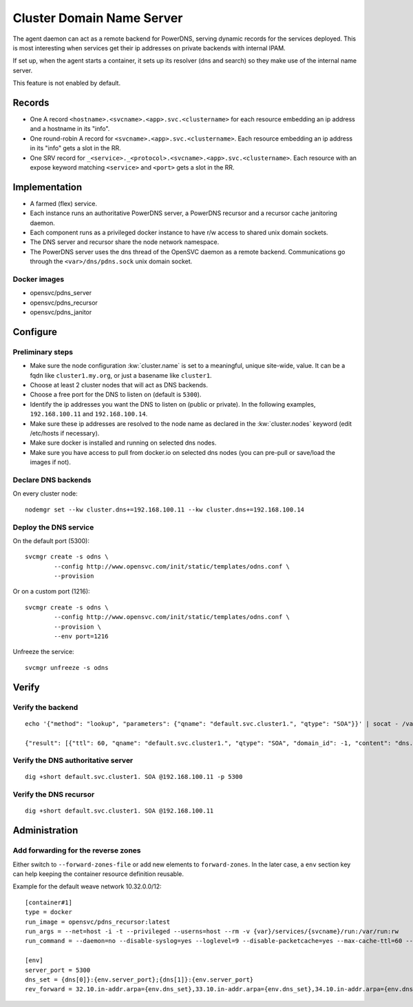 .. _agent.dns:

Cluster Domain Name Server
==========================

The agent daemon can act as a remote backend for PowerDNS, serving dynamic records for the services deployed. This is most interesting when services get their ip addresses on private backends with internal IPAM.

If set up, when the agent starts a container, it sets up its resolver (dns and search) so they make use of the internal name server.

This feature is not enabled by default.

Records
-------

* One A record ``<hostname>.<svcname>.<app>.svc.<clustername>`` for each resource embedding an ip address and a hostname in its "info".
* One round-robin A record for ``<svcname>.<app>.svc.<clustername>``. Each resource embedding an ip address in its "info" gets a slot in the RR.
* One SRV record for ``_<service>._<protocol>.<svcname>.<app>.svc.<clustername>``. Each resource with an expose keyword matching ``<service>`` and ``<port>`` gets a slot in the RR.

Implementation
--------------

* A farmed (flex) service.
* Each instance runs an authoritative PowerDNS server, a PowerDNS recursor and a recursor cache janitoring daemon.
* Each component runs as a privileged docker instance to have r/w access to shared unix domain sockets.
* The DNS server and recursor share the node network namespace.
* The PowerDNS server uses the dns thread of the OpenSVC daemon as a remote backend. Communications go through the ``<var>/dns/pdns.sock`` unix domain socket.

Docker images
+++++++++++++

* opensvc/pdns_server
* opensvc/pdns_recursor
* opensvc/pdns_janitor

Configure
---------

Preliminary steps
+++++++++++++++++

* Make sure the node configuration :kw:`cluster.name` is set to a meaningful, unique site-wide, value. It can be a fqdn like ``cluster1.my.org``, or just a basename like ``cluster1``.
* Choose at least 2 cluster nodes that will act as DNS backends.
* Choose a free port for the DNS to listen on (default is ``5300``).
* Identify the ip addresses you want the DNS to listen on (public or private). In the following examples, ``192.168.100.11`` and ``192.168.100.14``.
* Make sure these ip addresses are resolved to the node name as declared in the :kw:`cluster.nodes` keyword (edit /etc/hosts if necessary).
* Make sure docker is installed and running on selected dns nodes.
* Make sure you have access to pull from docker.io on selected dns nodes (you can pre-pull or save/load the images if not).

Declare DNS backends
++++++++++++++++++++

On every cluster node::

	nodemgr set --kw cluster.dns+=192.168.100.11 --kw cluster.dns+=192.168.100.14

Deploy the DNS service
++++++++++++++++++++++

On the default port (5300)::

	svcmgr create -s odns \
		--config http://www.opensvc.com/init/static/templates/odns.conf \
		--provision

Or on a custom port (1216)::

	svcmgr create -s odns \
		--config http://www.opensvc.com/init/static/templates/odns.conf \
		--provision \
		--env port=1216

Unfreeze the service::

	svcmgr unfreeze -s odns


Verify
------

Verify the backend
++++++++++++++++++

::

	echo '{"method": "lookup", "parameters": {"qname": "default.svc.cluster1.", "qtype": "SOA"}}' | socat - /var/lib/opensvc/dns/pdns.sock

	{"result": [{"ttl": 60, "qname": "default.svc.cluster1.", "qtype": "SOA", "domain_id": -1, "content": "dns.cluster1. contact@opensvc.com 1 7200 3600 432000 86400"}]}

Verify the DNS authoritative server
+++++++++++++++++++++++++++++++++++

::

	dig +short default.svc.cluster1. SOA @192.168.100.11 -p 5300

Verify the DNS recursor
+++++++++++++++++++++++

::

	dig +short default.svc.cluster1. SOA @192.168.100.11

Administration
--------------

Add forwarding for the reverse zones
++++++++++++++++++++++++++++++++++++

Either switch to ``--forward-zones-file`` or add new elements to ``forward-zones``. In the later case, a ``env`` section key can help keeping the container resource definition reusable.

Example for the default weave network 10.32.0.0/12::

	[container#1]
	type = docker
	run_image = opensvc/pdns_recursor:latest
	run_args = --net=host -i -t --privileged --userns=host --rm -v {var}/services/{svcname}/run:/var/run:rw
	run_command = --daemon=no --disable-syslog=yes --loglevel=9 --disable-packetcache=yes --max-cache-ttl=60 --max-negative-ttl=60 --local-port=53 --udp-truncation-threshold=4096 --local-address={dns[0]},{dns[1]} --non-local-bind --forward-zones={clustername}={env.dns_set},{env.rev_forward}

	[env]
	server_port = 5300
	dns_set = {dns[0]}:{env.server_port};{dns[1]}:{env.server_port}
	rev_forward = 32.10.in-addr.arpa={env.dns_set},33.10.in-addr.arpa={env.dns_set},34.10.in-addr.arpa={env.dns_set},35.10.in-addr.arpa={env.dns_set},36.10.in-addr.arpa={env.dns_set},37.10.in-addr.arpa={env.dns_set},38.10.in-addr.arpa={env.dns_set},39.10.in-addr.arpa={env.dns_set},40.10.in-addr.arpa={env.dns_set},41.10.in-addr.arpa={env.dns_set},42.10.in-addr.arpa={env.dns_set},43.10.in-addr.arpa={env.dns_set},44.10.in-addr.arpa={env.dns_set},45.10.in-addr.arpa={env.dns_set},46.10.in-addr.arpa={env.dns_set},47.10.in-addr.arpa={env.dns_set}

